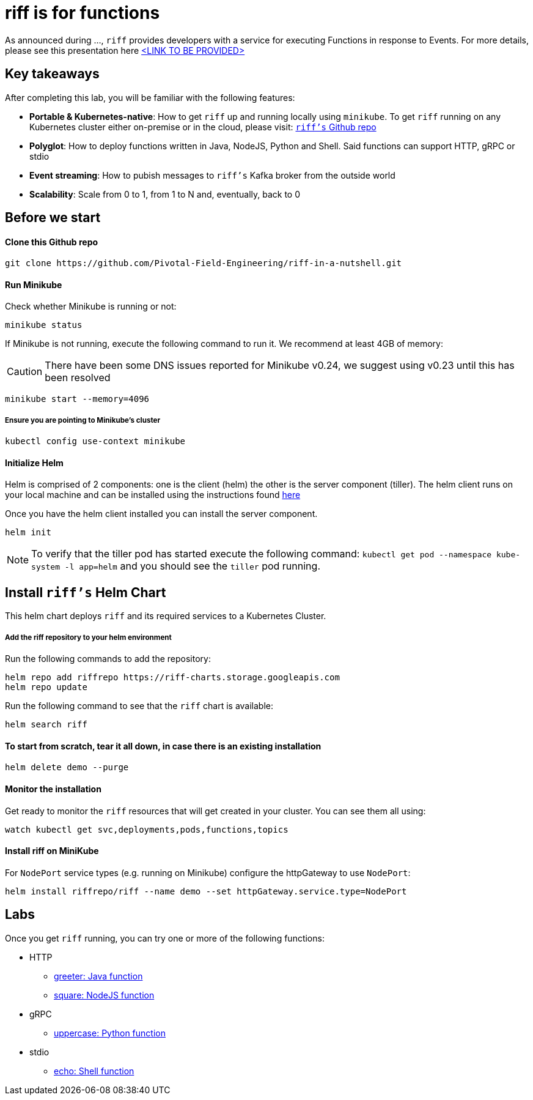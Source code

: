 = riff is for functions

As announced during ..., `riff` provides developers with a service for executing Functions in response to Events. For more details, please see this presentation here link:README.adoc[<LINK TO BE PROVIDED>]

== Key takeaways
After completing this lab, you will be familiar with the following features:

* **Portable & Kubernetes-native**: How to get `riff` up and running locally using `minikube`. To get `riff` running on any Kubernetes cluster either on-premise or in the cloud, please visit: link:https://github.com/projectriff/riff[`riff's` Github repo]
* **Polyglot**: How to deploy functions written in Java, NodeJS, Python and Shell. Said functions can support HTTP, gRPC or stdio
* **Event streaming**: How to pubish messages to `riff's` Kafka broker from the outside world
* **Scalability**: Scale from 0 to 1, from 1 to N and, eventually, back to 0

== Before we start

==== Clone this Github repo

[source, bash]
----
git clone https://github.com/Pivotal-Field-Engineering/riff-in-a-nutshell.git
----

==== Run Minikube

Check whether Minikube is running or not:

[source, bash]
----
minikube status
----

If Minikube is not running, execute the following command to run it. We recommend at least 4GB of memory:

CAUTION: There have been some DNS issues reported for Minikube v0.24, we suggest using v0.23 until this has been resolved

[source, bash]
----
minikube start --memory=4096
----

===== Ensure you are pointing to Minikube's cluster

[source, bash]
----
kubectl config use-context minikube
----

==== Initialize Helm

Helm is comprised of 2 components: one is the client (helm) the other is the server component (tiller). The helm client runs on your local machine and can be installed using the instructions found https://github.com/kubernetes/helm/blob/master/README.md#install[here]

Once you have the helm client installed you can install the server component.

[source, bash]
----
helm init
----

NOTE: To verify that the tiller pod has started execute the following command: `kubectl get pod --namespace kube-system -l app=helm` and you should see the `tiller` pod running.


== Install `riff's` Helm Chart

This helm chart deploys `riff` and its required services to a Kubernetes Cluster.

===== Add the riff repository to your helm environment

Run the following commands to add the repository:

[source, bash]
----
helm repo add riffrepo https://riff-charts.storage.googleapis.com
helm repo update
----

Run the following command to see that the `riff` chart is available:

[source, bash]
----
helm search riff
----

==== To start from scratch, tear it all down, in case there is an existing installation

[source, bash]
----
helm delete demo --purge
----

==== Monitor the installation
Get ready to monitor the `riff` resources that will get created in your cluster. You can see them all using:

[source, bash]
----
watch kubectl get svc,deployments,pods,functions,topics
----

==== Install riff on MiniKube

For `NodePort` service types (e.g. running on Minikube) configure the httpGateway to use `NodePort`:

[source, bash]
----
helm install riffrepo/riff --name demo --set httpGateway.service.type=NodePort
----


== [[samples]]Labs

Once you get `riff` running, you can try one or more of the following functions:

* HTTP
  - link:samples/java/greeter/README.adoc[greeter: Java function]
  - link:samples/node/square/README.adoc[square: NodeJS function]
* gRPC
  - link:samples/python/uppercase/README.adoc[uppercase: Python function]
* stdio
  - link:samples/shell/echo/README.adoc[echo: Shell function]

